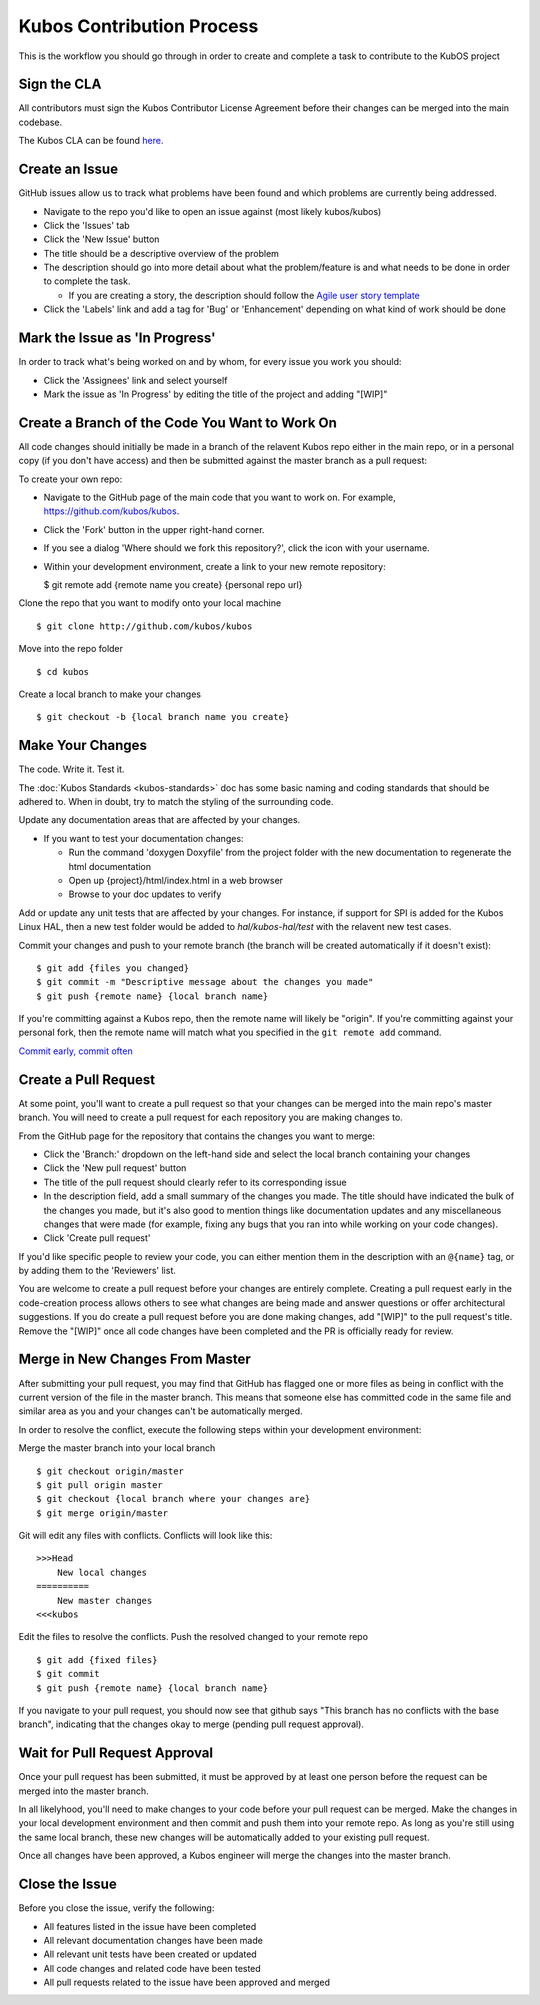 Kubos Contribution Process
==========================

This is the workflow you should go through in order to create and
complete a task to contribute to the KubOS project

Sign the CLA
------------

All contributors must sign the Kubos Contributor License Agreement
before their changes can be merged into the main codebase.

The Kubos CLA can be found
`here <https://www.clahub.com/agreements/kubostech/KubOS>`__.

Create an Issue
---------------

GitHub issues allow us to track what problems have been found and which
problems are currently being addressed.

-  Navigate to the repo you'd like to open an issue against (most likely
   kubos/kubos)
-  Click the 'Issues' tab
-  Click the 'New Issue' button
-  The title should be a descriptive overview of the problem
-  The description should go into more detail about what the
   problem/feature is and what needs to be done in order to complete the
   task.

   -  If you are creating a story, the description should follow the
      `Agile user story
      template <https://www.mountaingoatsoftware.com/agile/user-stories>`__

-  Click the 'Labels' link and add a tag for 'Bug' or 'Enhancement'
   depending on what kind of work should be done

Mark the Issue as 'In Progress'
-------------------------------

In order to track what's being worked on and by whom, for every issue you work you should:

- Click the 'Assignees' link and select yourself
- Mark the issue as 'In Progress' by editing the title of the project and adding "[WIP]"

Create a Branch of the Code You Want to Work On
-----------------------------------------------

All code changes should initially be made in a branch of the relavent
Kubos repo either in the main repo, or in a personal copy (if you don't
have access) and then be submitted against the master branch as a pull
request:

To create your own repo:

-  Navigate to the GitHub page of the main code that you want to work
   on. For example, https://github.com/kubos/kubos.
-  Click the 'Fork' button in the upper right-hand corner.
-  If you see a dialog 'Where should we fork this repository?', click
   the icon with your username.
-  Within your development environment, create a link to your new remote
   repository:

   $ git remote add {remote name you create} {personal repo url}

Clone the repo that you want to modify onto your local machine

::

    $ git clone http://github.com/kubos/kubos

Move into the repo folder

::

    $ cd kubos

Create a local branch to make your changes

::

    $ git checkout -b {local branch name you create}

Make Your Changes
-----------------

The code. Write it. Test it.

The :doc:`Kubos Standards <kubos-standards>` doc has some basic
naming and coding standards that should be adhered to. When in doubt,
try to match the styling of the surrounding code.

Update any documentation areas that are affected by your changes.

- If you want to test your documentation changes:

  - Run the command 'doxygen Doxyfile' from the project folder with the new documentation to regenerate the html documentation
  - Open up {project}/html/index.html in a web browser
  - Browse to your doc updates to verify

Add or update any unit tests that are affected by your changes. For
instance, if support for SPI is added for the Kubos Linux HAL,
then a new test folder would be added to `hal/kubos-hal/test` with the
relavent new test cases.

Commit your changes and push to your remote branch (the branch will be
created automatically if it doesn't exist):

::

    $ git add {files you changed}
    $ git commit -m "Descriptive message about the changes you made"
    $ git push {remote name} {local branch name}

If you're committing against a Kubos repo, then the remote name will
likely be "origin". If you're committing against your personal fork,
then the remote name will match what you specified in the
``git remote add`` command.

`Commit early, commit
often <http://www.databasically.com/2011/03/14/git-commit-early-commit-often/>`__

Create a Pull Request
---------------------

At some point, you'll want to create a pull request so that your changes
can be merged into the main repo's master branch. You will need to
create a pull request for each repository you are making changes to.

From the GitHub page for the repository that contains the changes you
want to merge:

- Click the 'Branch:' dropdown on the left-hand side and select the local branch containing your changes
- Click the 'New pull request' button
- The title of the pull request should clearly refer to its corresponding issue
- In the description field, add a small summary of the changes you made. The title should have indicated the bulk of the changes you made, but it's also good to mention things like documentation updates and any miscellaneous changes that were made (for example, fixing any bugs that you ran into while working on your code changes).
- Click 'Create pull request'

If you'd like specific people to review your code, you can either
mention them in the description with an ``@{name}`` tag, or by adding them
to the 'Reviewers' list.

You are welcome to create a pull request before your changes are entirely
complete. Creating a pull request early in the code-creation process
allows others to see what changes are being made and answer questions or
offer architectural suggestions. If you do create a pull request before
you are done making changes, add "[WIP]" to the pull request's title.
Remove the "[WIP]" once all code changes have been completed and the PR
is officially ready for review.

Merge in New Changes From Master
--------------------------------

After submitting your pull request, you may find that GitHub has flagged
one or more files as being in conflict with the current version of the
file in the master branch. This means that someone else has committed
code in the same file and similar area as you and your changes can't be
automatically merged.

In order to resolve the conflict, execute the following steps within
your development environment:

Merge the master branch into your local branch

::

    $ git checkout origin/master
    $ git pull origin master
    $ git checkout {local branch where your changes are}
    $ git merge origin/master

Git will edit any files with conflicts. Conflicts will look like this:

::

        >>>Head
            New local changes
        ==========
            New master changes
        <<<kubos
        

Edit the files to resolve the conflicts. Push the resolved changed to
your remote repo

::

    $ git add {fixed files}
    $ git commit
    $ git push {remote name} {local branch name}

If you navigate to your pull request, you should now see that github
says "This branch has no conflicts with the base branch", indicating
that the changes okay to merge (pending pull request approval).

Wait for Pull Request Approval
------------------------------

Once your pull request has been submitted, it must be approved by at
least one person before the request can be merged into the master
branch.

In all likelyhood, you'll need to make changes to your code before your
pull request can be merged. Make the changes in your local development
environment and then commit and push them into your remote repo. As long
as you're still using the same local branch, these new changes will be
automatically added to your existing pull request.

Once all changes have been approved, a Kubos engineer will merge the changes
into the master branch.

Close the Issue
---------------

Before you close the issue, verify the following:

- All features listed in the issue have been completed
- All relevant documentation changes have been made
- All relevant unit tests have been created or updated
- All code changes and related code have been tested
- All pull requests related to the issue have been approved and merged
